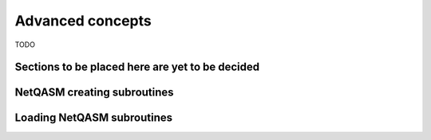 .. _label_yield_from:

************************
Advanced concepts
************************
TODO

Sections to be placed here are yet to be decided
=================================================

.. _label_creating_netqasm_subroutines:

NetQASM creating subroutines
============================

.. _label_loading_netqasm_subroutines:

Loading NetQASM subroutines
===========================

